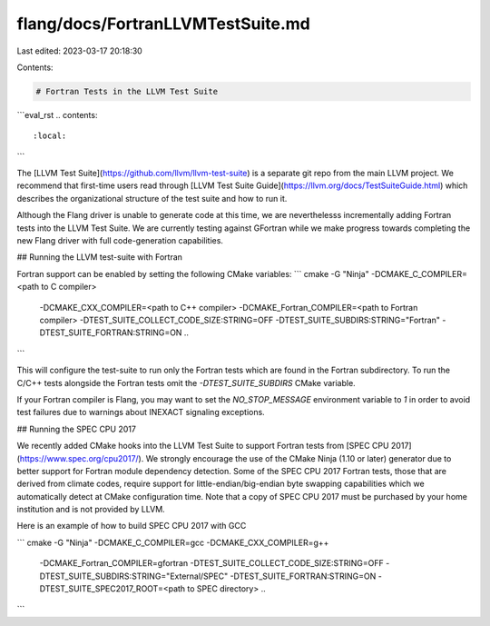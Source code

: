 flang/docs/FortranLLVMTestSuite.md
==================================

Last edited: 2023-03-17 20:18:30

Contents:

.. code-block:: md

    # Fortran Tests in the LLVM Test Suite

```eval_rst
.. contents::
   :local:
```

The [LLVM Test Suite](https://github.com/llvm/llvm-test-suite) is a
separate git repo from the main LLVM project. We recommend that
first-time users read through [LLVM Test Suite
Guide](https://llvm.org/docs/TestSuiteGuide.html) which describes the
organizational structure of the test suite and how to run it.

Although the Flang driver is unable to generate code at this time, we
are neverthelesss incrementally adding Fortran tests into the LLVM
Test Suite. We are currently testing against GFortran while we make
progress towards completing the new Flang driver with full
code-generation capabilities.

## Running the LLVM test-suite with Fortran

Fortran support can be enabled by setting the following CMake variables:
```
cmake -G "Ninja" -DCMAKE_C_COMPILER=<path to C compiler> \
    -DCMAKE_CXX_COMPILER=<path to C++ compiler> \
    -DCMAKE_Fortran_COMPILER=<path to Fortran compiler> \
    -DTEST_SUITE_COLLECT_CODE_SIZE:STRING=OFF \
    -DTEST_SUITE_SUBDIRS:STRING="Fortran" \
    -DTEST_SUITE_FORTRAN:STRING=ON ..
```

This will configure the test-suite to run only the Fortran tests which
are found in the Fortran subdirectory. To run the C/C++ tests
alongside the Fortran tests omit the `-DTEST_SUITE_SUBDIRS` CMake
variable.

If your Fortran compiler is Flang, you may want to set the `NO_STOP_MESSAGE`
environment variable to `1` in order to avoid test failures due to warnings
about INEXACT signaling exceptions.


## Running the SPEC CPU 2017

We recently added CMake hooks into the LLVM Test Suite to support
Fortran tests from [SPEC CPU 2017](https://www.spec.org/cpu2017/). We
strongly encourage the use of the CMake Ninja (1.10 or later) generator
due to better support for Fortran module dependency detection. Some of
the SPEC CPU 2017 Fortran tests, those that are derived from climate
codes, require support for little-endian/big-endian byte swapping
capabilities which we automatically detect at CMake configuration
time.  Note that a copy of SPEC CPU 2017 must be purchased by your
home institution and is not provided by LLVM.


Here is an example of how to build SPEC CPU 2017 with GCC

```
cmake -G "Ninja" -DCMAKE_C_COMPILER=gcc -DCMAKE_CXX_COMPILER=g++ \
    -DCMAKE_Fortran_COMPILER=gfortran \
    -DTEST_SUITE_COLLECT_CODE_SIZE:STRING=OFF \
    -DTEST_SUITE_SUBDIRS:STRING="External/SPEC" \
    -DTEST_SUITE_FORTRAN:STRING=ON \
    -DTEST_SUITE_SPEC2017_ROOT=<path to SPEC directory>  ..
```


